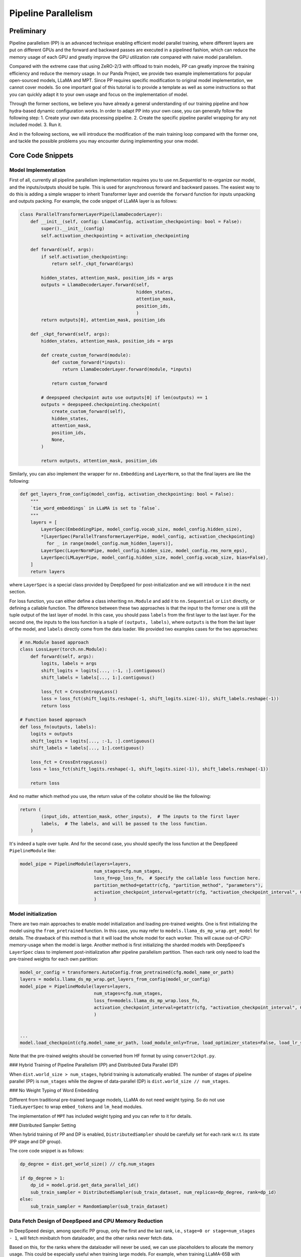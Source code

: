 Pipeline Parallelism
====================

Preliminary
-----------

Pipeline parallelism (PP) is an advanced technique enabling efficient model parallel training, where different layers are put on different GPUs and the forward and backward passes are executed in a pipelined fashion,
which can reduce the memory usage of each GPU and greatly improve the GPU utilization rate compared with naive model parallelism.

Compared with the extreme case that using ZeRO-2/3 with offload to train models, PP can greatly improve the training efficiency and reduce the memory usage.
In our Panda Project, we provide two example implementations for popular open-sourced models, LLaMA and MPT. Since PP requires specific modification to original model implementation,
we cannot cover models. So one important goal of this tutorial is to provide a template as well as some instructions so that you can quickly adapt it to your own usage and focus on the implementation of model.

Through the former sections, we believe you have already a general understanding of our training pipeline and how hydra-based dynamic configuration works.
In order to adapt PP into your own case, you can generally follow the following step:
1. Create your own data processing pipeline.
2. Create the specific pipeline parallel wrapping for any not included model.
3. Run it.

And in the following sections, we will introduce the modification of the main training loop compared with the former one,
and tackle the possible problems you may encounter during implementing your onw model.

Core Code Snippets
------------------

Model Implementation
^^^^^^^^^^^^^^^^^^^^

First of all, currently all pipeline parallelism implementation requires you to use `nn.Sequential` to re-organize our model, and the inputs/outputs should be tuple.
This is used for asynchronous forward and backward passes. The easiest way to do this is adding a simple wrapper to inherit Transformer layer and override the ``forward`` function
for inputs unpacking and outputs packing. For example, the code snippet of LLaMA layer is as follows:

.. code-block:: python

    class ParallelTransformerLayerPipe(LlamaDecoderLayer):
        def __init__(self, config: LlamaConfig, activation_checkpointing: bool = False):
            super().__init__(config)
            self.activation_checkpointing = activation_checkpointing

        def forward(self, args):
            if self.activation_checkpointing:
                return self._ckpt_forward(args)

            hidden_states, attention_mask, position_ids = args
            outputs = LlamaDecoderLayer.forward(self,
                                                hidden_states,
                                                attention_mask,
                                                position_ids,
                                                )
            return outputs[0], attention_mask, position_ids

        def _ckpt_forward(self, args):
            hidden_states, attention_mask, position_ids = args

            def create_custom_forward(module):
                def custom_forward(*inputs):
                    return LlamaDecoderLayer.forward(module, *inputs)

                return custom_forward

            # deepspeed checkpoint auto use outputs[0] if len(outputs) == 1
            outputs = deepspeed.checkpointing.checkpoint(
                create_custom_forward(self),
                hidden_states,
                attention_mask,
                position_ids,
                None,
            )

            return outputs, attention_mask, position_ids

Similarly, you can also implement the wrapper for ``nn.Embedding`` and ``LayerNorm``, so that the final layers are like the following:

.. code-block:: python

    def get_layers_from_config(model_config, activation_checkpointing: bool = False):
        """
        `tie_word_embeddings` in LLaMA is set to `false`.
        """
        layers = [
            LayerSpec(EmbeddingPipe, model_config.vocab_size, model_config.hidden_size),
            *[LayerSpec(ParallelTransformerLayerPipe, model_config, activation_checkpointing)
              for _ in range(model_config.num_hidden_layers)],
            LayerSpec(LayerNormPipe, model_config.hidden_size, model_config.rms_norm_eps),
            LayerSpec(LMLayerPipe, model_config.hidden_size, model_config.vocab_size, bias=False),
        ]
        return layers

where ``LayerSpec`` is a special class provided by DeepSpeed for post-initialization and we will introduce it in the next section.

For loss function, you can either define a class inheriting ``nn.Module`` and add it to ``nn.Sequential`` or ``List`` directly,
or defining a callable function.
The difference between these two approaches is that the input to the former one is still the tuple output of the last layer of model.
In this case, you should pass ``labels`` from the first layer to the last layer.
For the second one, the inputs to the loss function is a tuple of ``(outputs, labels)``, where ``outputs`` is the from the last layer of the model,
and ``labels`` directly come from the data loader. We provided two examples cases for the two approaches:

.. code-block:: python

    # nn.Module based approach
    class LossLayer(torch.nn.Module):
        def forward(self, args):
            logits, labels = args
            shift_logits = logits[..., :-1, :].contiguous()
            shift_labels = labels[..., 1:].contiguous()

            loss_fct = CrossEntropyLoss()
            loss = loss_fct(shift_logits.reshape(-1, shift_logits.size(-1)), shift_labels.reshape(-1))
            return loss

    # Function based approach
    def loss_fn(outputs, labels):
        logits = outputs
        shift_logits = logits[..., :-1, :].contiguous()
        shift_labels = labels[..., 1:].contiguous()

        loss_fct = CrossEntropyLoss()
        loss = loss_fct(shift_logits.reshape(-1, shift_logits.size(-1)), shift_labels.reshape(-1))

        return loss


And no matter which method you use, the return value of the collator should be like the following:

.. code-block:: python

    return (
            (input_ids, attention_mask, other_inputs),  # The inputs to the first layer
            labels,  # The labels, and will be passed to the loss function.
        )

It's indeed a tuple over tuple. And for the second case, you should specify the loss function at the DeepSpeed ``PipelineModule`` like:

.. code-block:: python

    model_pipe = PipelineModule(layers=layers,
                                num_stages=cfg.num_stages,
                                loss_fn=pp_loss_fn,  # Specify the callable loss function here.
                                partition_method=getattr(cfg, "partition_method", "parameters"),
                                activation_checkpoint_interval=getattr(cfg, "activation_checkpoint_interval", 0)
                                )




Model initialization
^^^^^^^^^^^^^^^^^^^^

There are two main approaches to enable model initialization and loading pre-trained weights. One is first initializing the model using the ``from_pretrained`` function.
In this case, you may refer to ``models.llama_ds_mp_wrap.get_model`` for details.
The drawback of this method is that it will load the whole model for each worker. This will cause out-of-CPU-memory-usage when the model is large.
Another method is first initializing the sharded models with DeepSpeed's ``LayerSpec`` class to implement post-initialization after pipeline parallelism partition.
Then each rank only need to load the pre-trained weights for each own partition:

.. code-block:: python

    model_or_config = transformers.AutoConfig.from_pretrained(cfg.model_name_or_path)
    layers = models.llama_ds_mp_wrap.get_layers_from_config(model_or_config)
    model_pipe = PipelineModule(layers=layers,
                                num_stages=cfg.num_stages,
                                loss_fn=models.llama_ds_mp_wrap.loss_fn,
                                activation_checkpoint_interval=getattr(cfg, "activation_checkpoint_interval", 0)
                                )


    ...
    model.load_checkpoint(cfg.model_name_or_path, load_module_only=True, load_optimizer_states=False, load_lr_scheduler_states=False)


Note that the pre-trained weights should be converted from HF format by using ``convert2ckpt.py``.


### Hybrid Training of Pipeline Parallelism (PP) and Distributed Data Parallel (DP)

When ``dist.world_size > num_stages``, hybrid training is automatically enabled. The number of stages of pipeline parallel (PP) is ``num_stages``
while the degree of data-parallel (DP) is ``dist.world_size // num_stages``.

### No Weight Typing of Word Embedding

Different from traditional pre-trained language models, LLaMA do not need weight typing. So do not use ``TiedLayerSpec`` to wrap ``embed_tokens`` and ``lm_head`` modules.

The implementation of ``MPT`` has included weight typing and you can refer to it for details.

### Distributed Sampler Setting

When hybrid training of PP and DP is enabled, ``DistributedSampler`` should be carefully set for each rank w.r.t. its state (PP stage and DP group).

The core code snippet is as follows:

.. code-block:: python

    dp_degree = dist.get_world_size() // cfg.num_stages

    if dp_degree > 1:
        dp_id = model.grid.get_data_parallel_id()
        sub_train_sampler = DistributedSampler(sub_train_dataset, num_replicas=dp_degree, rank=dp_id)
    else:
        sub_train_sampler = RandomSampler(sub_train_dataset)


Data Fetch Design of DeepSpeed and CPU Memory Reduction
^^^^^^^^^^^^^^^^^^^^^^^^^^^^^^^^^^^^^^^^^^^^^^^^^^^^^^^

In DeepSpeed design, among specific PP group, only the first and the last rank, i.e., ``stage=0 or stage=num_stages - 1``,
will fetch minibatch from dataloader, and the other ranks never fetch data.

Based on this, for the ranks where the dataloader will never be used, we can use placeholders to allocate the memory usage. This could be especially useful when training large models.
For example, when training LLaMA-65B with ``offload_optimizer=True`` and ``num_stages=8``, the CPU memory usage is already nearly 800GB,
which will cause CPU memory OOM when you are using large dataset.

The code of dataset placeholder is as follows:

.. code-block:: python

    def load_empty_dataset_and_collator(cfg: DictConfig):
        from data.test import TestDataset
        from data.flan import FlanCollatorOverCollator

        dataset = TestDataset(None, None, getattr(cfg, "total_dataset_len", -1))
        collator = FlanCollatorOverCollator(collator=None,
                                            tokenizer=cfg.model_name_or_path,
                                            max_seq_length=128,
                                            decoder_only=True,
                                            return_standard_inputs=True,
                                            )

        # Keep consistent with `load_and_cache_examples`.
        if getattr(cfg, "dist_load_data_barrier", True):
            dist.barrier()

        if dist.is_initialized():
            dist.barrier()

        return dataset, collator

    if model.is_first_stage() or model.is_last_stage():
        sub_train_dataset = load_and_cache_examples(cfg, tokenizer, _split="train", _file=_file)

        if dp_degree > 1:
            dp_id = model.grid.get_data_parallel_id()
            sub_train_sampler = DistributedSampler(sub_train_dataset, num_replicas=dp_degree, rank=dp_id)
        else:
            sub_train_sampler = RandomSampler(sub_train_dataset)
        sub_train_collator = hydra.utils.instantiate(cfg.collator) if "collator" in cfg and cfg.collator else None

        sub_train_dataloader = DataLoader(dataset=sub_train_dataset,
                                          sampler=sub_train_sampler,
                                          batch_size=cfg.train_batch_size,
                                          collate_fn=sub_train_collator,
                                          num_workers=cfg.num_workers,
                                          pin_memory=True,
                                          prefetch_factor=cfg.prefetch_factor,
                                          drop_last=True,
                                          )
    else:
        sub_train_dataset, sub_train_collator = load_empty_dataset_and_collator(cfg)
        sub_train_sampler = None

        sub_train_dataloader = DataLoader(dataset=sub_train_dataset,
                                          batch_size=cfg.train_batch_size,
                                          collate_fn=sub_train_collator,
                                          drop_last=True,
                                          shuffle=False)



where ``TestDataset`` is an empty dataset and the collator is arbitrary one meeting the input format.

Know Problems and Possible Solutions
------------------------------------

BF16 Support
^^^^^^^^^^^^

Bfloat16 can be used by setting the following in deepspeed config:

.. code-block:: yaml

    data_types:
      grad_accum_dtype: "fp32"


However, bfloat16 cannot be used with optimizer offload. Note that pipeline parallelism is designed not to support optimizer offload (see issue [\#3866](https://github.com/microsoft/DeepSpeed/issues/3866)). Nevertheless, it can still be enabled under fp16 training.

..
 ### Flash Attention

 I cannot enable flash attention using both the original implementation or `torch.nn.functional.scaled_dot_product_attention` from pytorch 2.0. See issue [here](https://github.com/HuangLK/llama-deepspeed/issues/36) and [here](https://github.com/microsoft/DeepSpeed/issues/3868).

Torch Compile
^^^^^^^^^^^^^

Torch compilation is not supported in the template, which perhaps becuase my writing is incorrect.

Reference & Acknowledgement
---------------------------

1. [llama-deepspeed](https://github.com/HuangLK/llama-deepspeed/tree/main)
2. [ChatGLM-Finetuning](https://github.com/liucongg/ChatGLM-Finetuning)
3. [DeepSpeed Pipeline Parallelism Tutorial](https://www.deepspeed.ai/tutorials/pipeline/)
